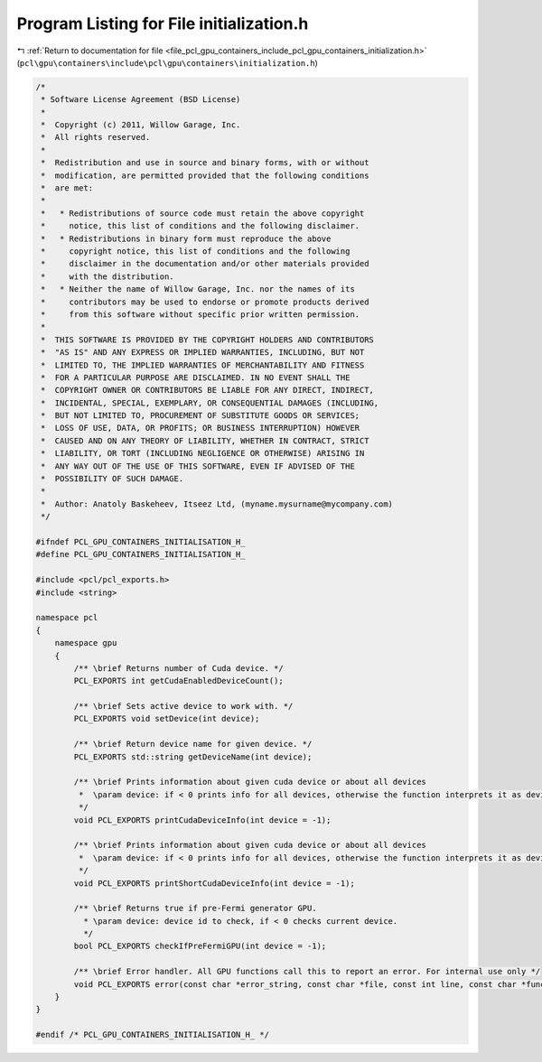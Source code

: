 
.. _program_listing_file_pcl_gpu_containers_include_pcl_gpu_containers_initialization.h:

Program Listing for File initialization.h
=========================================

|exhale_lsh| :ref:`Return to documentation for file <file_pcl_gpu_containers_include_pcl_gpu_containers_initialization.h>` (``pcl\gpu\containers\include\pcl\gpu\containers\initialization.h``)

.. |exhale_lsh| unicode:: U+021B0 .. UPWARDS ARROW WITH TIP LEFTWARDS

.. code-block:: cpp

   /*
    * Software License Agreement (BSD License)
    *
    *  Copyright (c) 2011, Willow Garage, Inc.
    *  All rights reserved.
    *
    *  Redistribution and use in source and binary forms, with or without
    *  modification, are permitted provided that the following conditions
    *  are met:
    *
    *   * Redistributions of source code must retain the above copyright
    *     notice, this list of conditions and the following disclaimer.
    *   * Redistributions in binary form must reproduce the above
    *     copyright notice, this list of conditions and the following
    *     disclaimer in the documentation and/or other materials provided
    *     with the distribution.
    *   * Neither the name of Willow Garage, Inc. nor the names of its
    *     contributors may be used to endorse or promote products derived
    *     from this software without specific prior written permission.
    *
    *  THIS SOFTWARE IS PROVIDED BY THE COPYRIGHT HOLDERS AND CONTRIBUTORS
    *  "AS IS" AND ANY EXPRESS OR IMPLIED WARRANTIES, INCLUDING, BUT NOT
    *  LIMITED TO, THE IMPLIED WARRANTIES OF MERCHANTABILITY AND FITNESS
    *  FOR A PARTICULAR PURPOSE ARE DISCLAIMED. IN NO EVENT SHALL THE
    *  COPYRIGHT OWNER OR CONTRIBUTORS BE LIABLE FOR ANY DIRECT, INDIRECT,
    *  INCIDENTAL, SPECIAL, EXEMPLARY, OR CONSEQUENTIAL DAMAGES (INCLUDING,
    *  BUT NOT LIMITED TO, PROCUREMENT OF SUBSTITUTE GOODS OR SERVICES;
    *  LOSS OF USE, DATA, OR PROFITS; OR BUSINESS INTERRUPTION) HOWEVER
    *  CAUSED AND ON ANY THEORY OF LIABILITY, WHETHER IN CONTRACT, STRICT
    *  LIABILITY, OR TORT (INCLUDING NEGLIGENCE OR OTHERWISE) ARISING IN
    *  ANY WAY OUT OF THE USE OF THIS SOFTWARE, EVEN IF ADVISED OF THE
    *  POSSIBILITY OF SUCH DAMAGE.
    *
    *  Author: Anatoly Baskeheev, Itseez Ltd, (myname.mysurname@mycompany.com)
    */
   
   #ifndef PCL_GPU_CONTAINERS_INITIALISATION_H_
   #define PCL_GPU_CONTAINERS_INITIALISATION_H_
   
   #include <pcl/pcl_exports.h>
   #include <string>
   
   namespace pcl
   {
       namespace gpu
       {
           /** \brief Returns number of Cuda device. */
           PCL_EXPORTS int getCudaEnabledDeviceCount();
   
           /** \brief Sets active device to work with. */
           PCL_EXPORTS void setDevice(int device);
   
           /** \brief Return device name for given device. */
           PCL_EXPORTS std::string getDeviceName(int device);
   
           /** \brief Prints information about given cuda device or about all devices
            *  \param device: if < 0 prints info for all devices, otherwise the function interprets it as device id.
            */
           void PCL_EXPORTS printCudaDeviceInfo(int device = -1);
   
           /** \brief Prints information about given cuda device or about all devices
            *  \param device: if < 0 prints info for all devices, otherwise the function interprets it as device id.
            */
           void PCL_EXPORTS printShortCudaDeviceInfo(int device = -1);
   
           /** \brief Returns true if pre-Fermi generator GPU. 
             * \param device: device id to check, if < 0 checks current device.
             */
           bool PCL_EXPORTS checkIfPreFermiGPU(int device = -1);
   
           /** \brief Error handler. All GPU functions call this to report an error. For internal use only */
           void PCL_EXPORTS error(const char *error_string, const char *file, const int line, const char *func = "");        
       }
   }
   
   #endif /* PCL_GPU_CONTAINERS_INITIALISATION_H_ */
